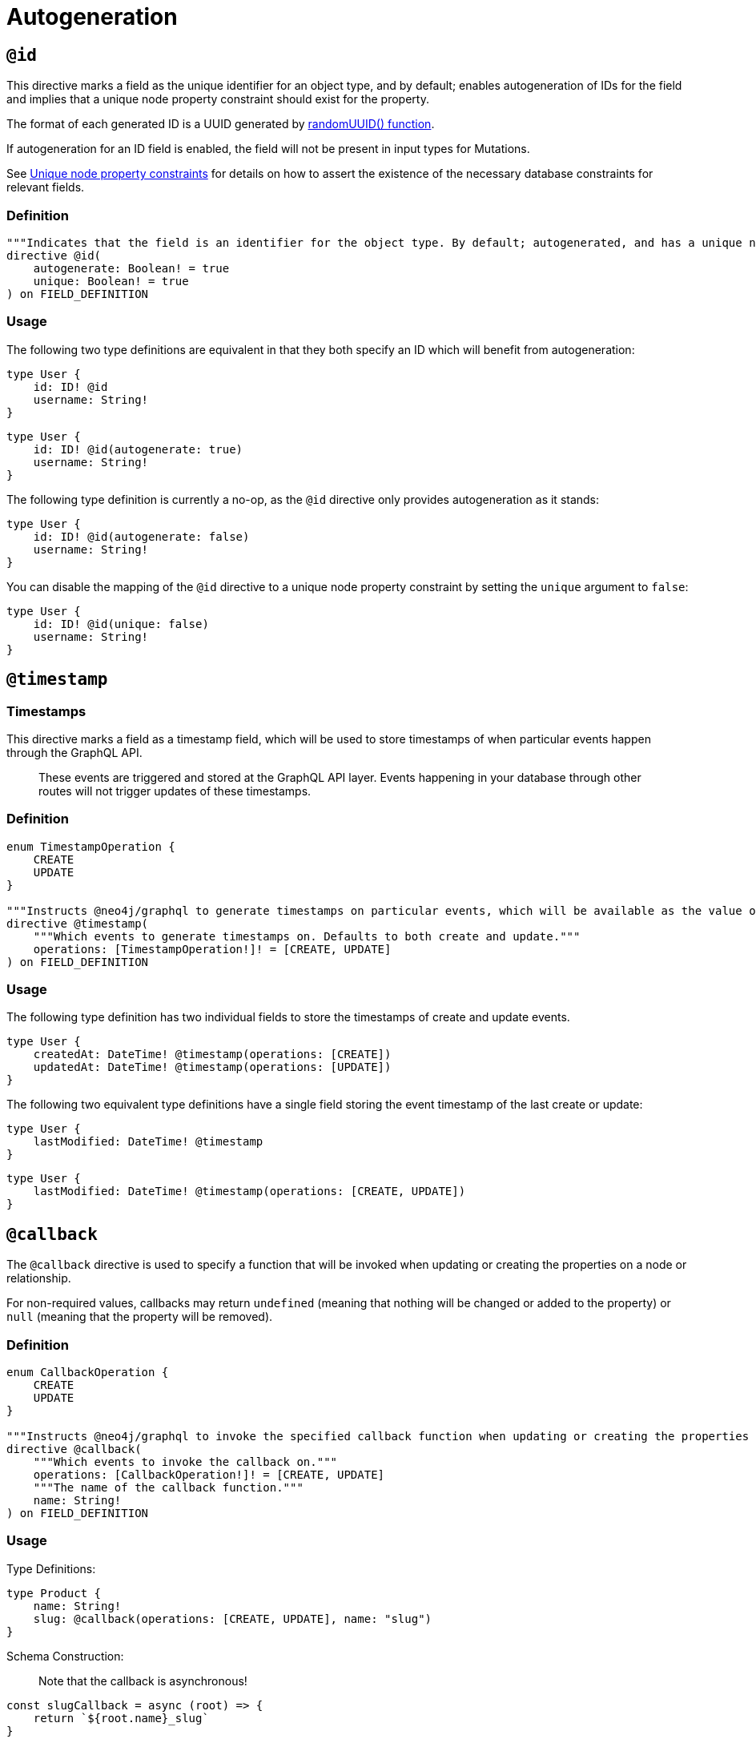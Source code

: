 [[type-definitions-autogeneration]]
= Autogeneration

[[type-definitions-autogeneration-id]]
== `@id`

This directive marks a field as the unique identifier for an object type, and by default; enables autogeneration of IDs for the field and implies that a unique node property constraint should exist for the property.

The format of each generated ID is a UUID generated by https://neo4j.com/docs/cypher-manual/current/functions/scalar/#functions-randomuuid[randomUUID() function].

If autogeneration for an ID field is enabled, the field will not be present in input types for Mutations.

See xref::type-definitions/indexes-and-constraints.adoc#type-definitions-constraints-unique[Unique node property constraints] for details on how to assert the existence of the necessary database constraints for relevant fields.

=== Definition

[source, graphql, indent=0]
----
"""Indicates that the field is an identifier for the object type. By default; autogenerated, and has a unique node property constraint in the database."""
directive @id(
    autogenerate: Boolean! = true
    unique: Boolean! = true
) on FIELD_DEFINITION
----

=== Usage

The following two type definitions are equivalent in that they both specify an ID which will benefit from autogeneration:

[source, graphql, indent=0]
----
type User {
    id: ID! @id
    username: String!
}
----

[source, graphql, indent=0]
----
type User {
    id: ID! @id(autogenerate: true)
    username: String!
}
----

The following type definition is currently a no-op, as the `@id` directive only provides autogeneration as it stands:

[source, graphql, indent=0]
----
type User {
    id: ID! @id(autogenerate: false)
    username: String!
}
----

You can disable the mapping of the `@id` directive to a unique node property constraint by setting the `unique` argument to `false`:

[source, graphql, indent=0]
----
type User {
    id: ID! @id(unique: false)
    username: String!
}
----

[[type-definitions-autogeneration-timestamp]]
== `@timestamp`

=== Timestamps

This directive marks a field as a timestamp field, which will be used to store timestamps of when particular events happen through the GraphQL API.

> These events are triggered and stored at the GraphQL API layer. Events happening in your database through other routes will not trigger updates of these timestamps.

=== Definition

[source, graphql, indent=0]
----
enum TimestampOperation {
    CREATE
    UPDATE
}

"""Instructs @neo4j/graphql to generate timestamps on particular events, which will be available as the value of the specified field."""
directive @timestamp(
    """Which events to generate timestamps on. Defaults to both create and update."""
    operations: [TimestampOperation!]! = [CREATE, UPDATE]
) on FIELD_DEFINITION
----

=== Usage

The following type definition has two individual fields to store the timestamps of create and update events.

[source, graphql, indent=0]
----
type User {
    createdAt: DateTime! @timestamp(operations: [CREATE])
    updatedAt: DateTime! @timestamp(operations: [UPDATE])
}
----

The following two equivalent type definitions have a single field storing the event timestamp of the last create or update:

[source, graphql, indent=0]
----
type User {
    lastModified: DateTime! @timestamp
}
----

[source, graphql, indent=0]
----
type User {
    lastModified: DateTime! @timestamp(operations: [CREATE, UPDATE])
}
----

[[type-definitions-autogeneration-callback]]
== `@callback`

The `@callback` directive is used to specify a function that will be invoked when updating or creating the properties on a node or relationship.

For non-required values, callbacks may return `undefined` (meaning that nothing will be changed or added to the property) or `null` (meaning that the property will be removed).

=== Definition

[source, graphql, indent=0]
----
enum CallbackOperation {
    CREATE
    UPDATE
}

"""Instructs @neo4j/graphql to invoke the specified callback function when updating or creating the properties on a node or relationship."""
directive @callback(
    """Which events to invoke the callback on."""
    operations: [CallbackOperation!]! = [CREATE, UPDATE]
    """The name of the callback function."""
    name: String!
) on FIELD_DEFINITION
----

=== Usage

Type Definitions: 

[source, graphql, indent=0]
----
type Product {
    name: String!
    slug: @callback(operations: [CREATE, UPDATE], name: "slug")
}
----

Schema Construction: 

> Note that the callback is asynchronous!

[source, javascript, indent=0]
----
const slugCallback = async (root) => {
    return `${root.name}_slug`
}

new Neo4jGraphQL({
    typeDefs,
    driver,
    config: {
        callbacks: {
            slug: slugCallback
        }
    }
})
----
